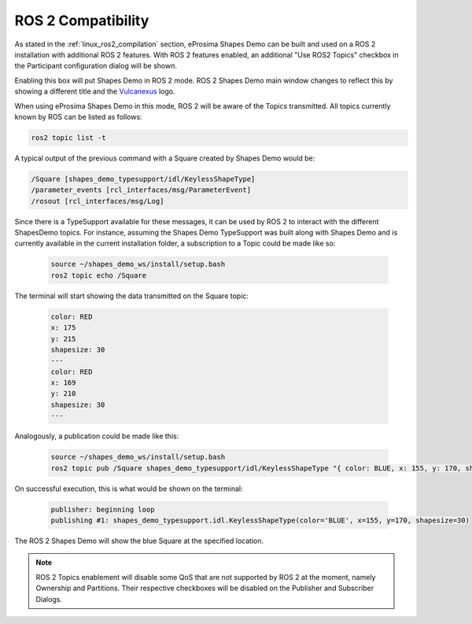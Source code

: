 .. _examples_ros2_compatibility:

ROS 2 Compatibility
===================

As stated in the :ref:`linux_ros2_compilation` section,
eProsima Shapes Demo can be built and used on a ROS 2 installation with additional ROS 2 features.
With ROS 2 features enabled, an additional "Use ROS2 Topics" checkbox in the Participant configuration dialog will be shown.

.. image:: /01-figures/participant_ros_enabled.png
   :scale: 100 %
   :alt: ROS 2 Participant Configuration Options
   :align: center

Enabling this box will put Shapes Demo in ROS 2 mode.
ROS 2 Shapes Demo main window changes to reflect this by showing a different title and the `Vulcanexus <https://www.vulcanexus.org/>`_ logo.

.. image:: /01-figures/ros2_shapes_demo.png
   :scale: 100 %
   :alt: ROS 2 Shapes Demo Main Window
   :align: center

When using eProsima Shapes Demo in this mode, ROS 2 will be aware of the Topics transmitted.
All topics currently known by ROS can be listed as follows:

.. code-block:: bash

   ros2 topic list -t

A typical output of the previous command with a Square created by Shapes Demo would be:

.. code-block:: bash

   /Square [shapes_demo_typesupport/idl/KeylessShapeType]
   /parameter_events [rcl_interfaces/msg/ParameterEvent]
   /rosout [rcl_interfaces/msg/Log]

Since there is a TypeSupport available for these messages, it can be used by ROS 2 to interact with the different
ShapesDemo topics.
For instance, assuming the Shapes Demo TypeSupport was built along with Shapes Demo and is currently available in the
current installation folder, a subscription to a Topic could be made like so:

   .. code-block:: bash

      source ~/shapes_demo_ws/install/setup.bash
      ros2 topic echo /Square

The terminal will start showing the data transmitted on the Square topic:

   .. code-block:: bash

      color: RED
      x: 175
      y: 215
      shapesize: 30
      ---
      color: RED
      x: 169
      y: 210
      shapesize: 30
      ---

Analogously, a publication could be made like this:

   .. code-block:: bash

      source ~/shapes_demo_ws/install/setup.bash
      ros2 topic pub /Square shapes_demo_typesupport/idl/KeylessShapeType "{ color: BLUE, x: 155, y: 170, shapesize: 30}"

On successful execution, this is what would be shown on the terminal:

   .. code-block:: bash

      publisher: beginning loop
      publishing #1: shapes_demo_typesupport.idl.KeylessShapeType(color='BLUE', x=155, y=170, shapesize=30)

The ROS 2 Shapes Demo will show the blue Square at the specified location.

.. image:: /01-figures/ros2_shapes_demo_blue_square.png
   :scale: 100 %
   :alt: ROS 2 Shapes Demo Topic CLI interaction
   :align: center

.. note::

   ROS 2 Topics enablement will disable some QoS that are not supported by ROS 2 at the moment, namely Ownership and Partitions.
   Their respective checkboxes will be disabled on the Publisher and Subscriber Dialogs.

